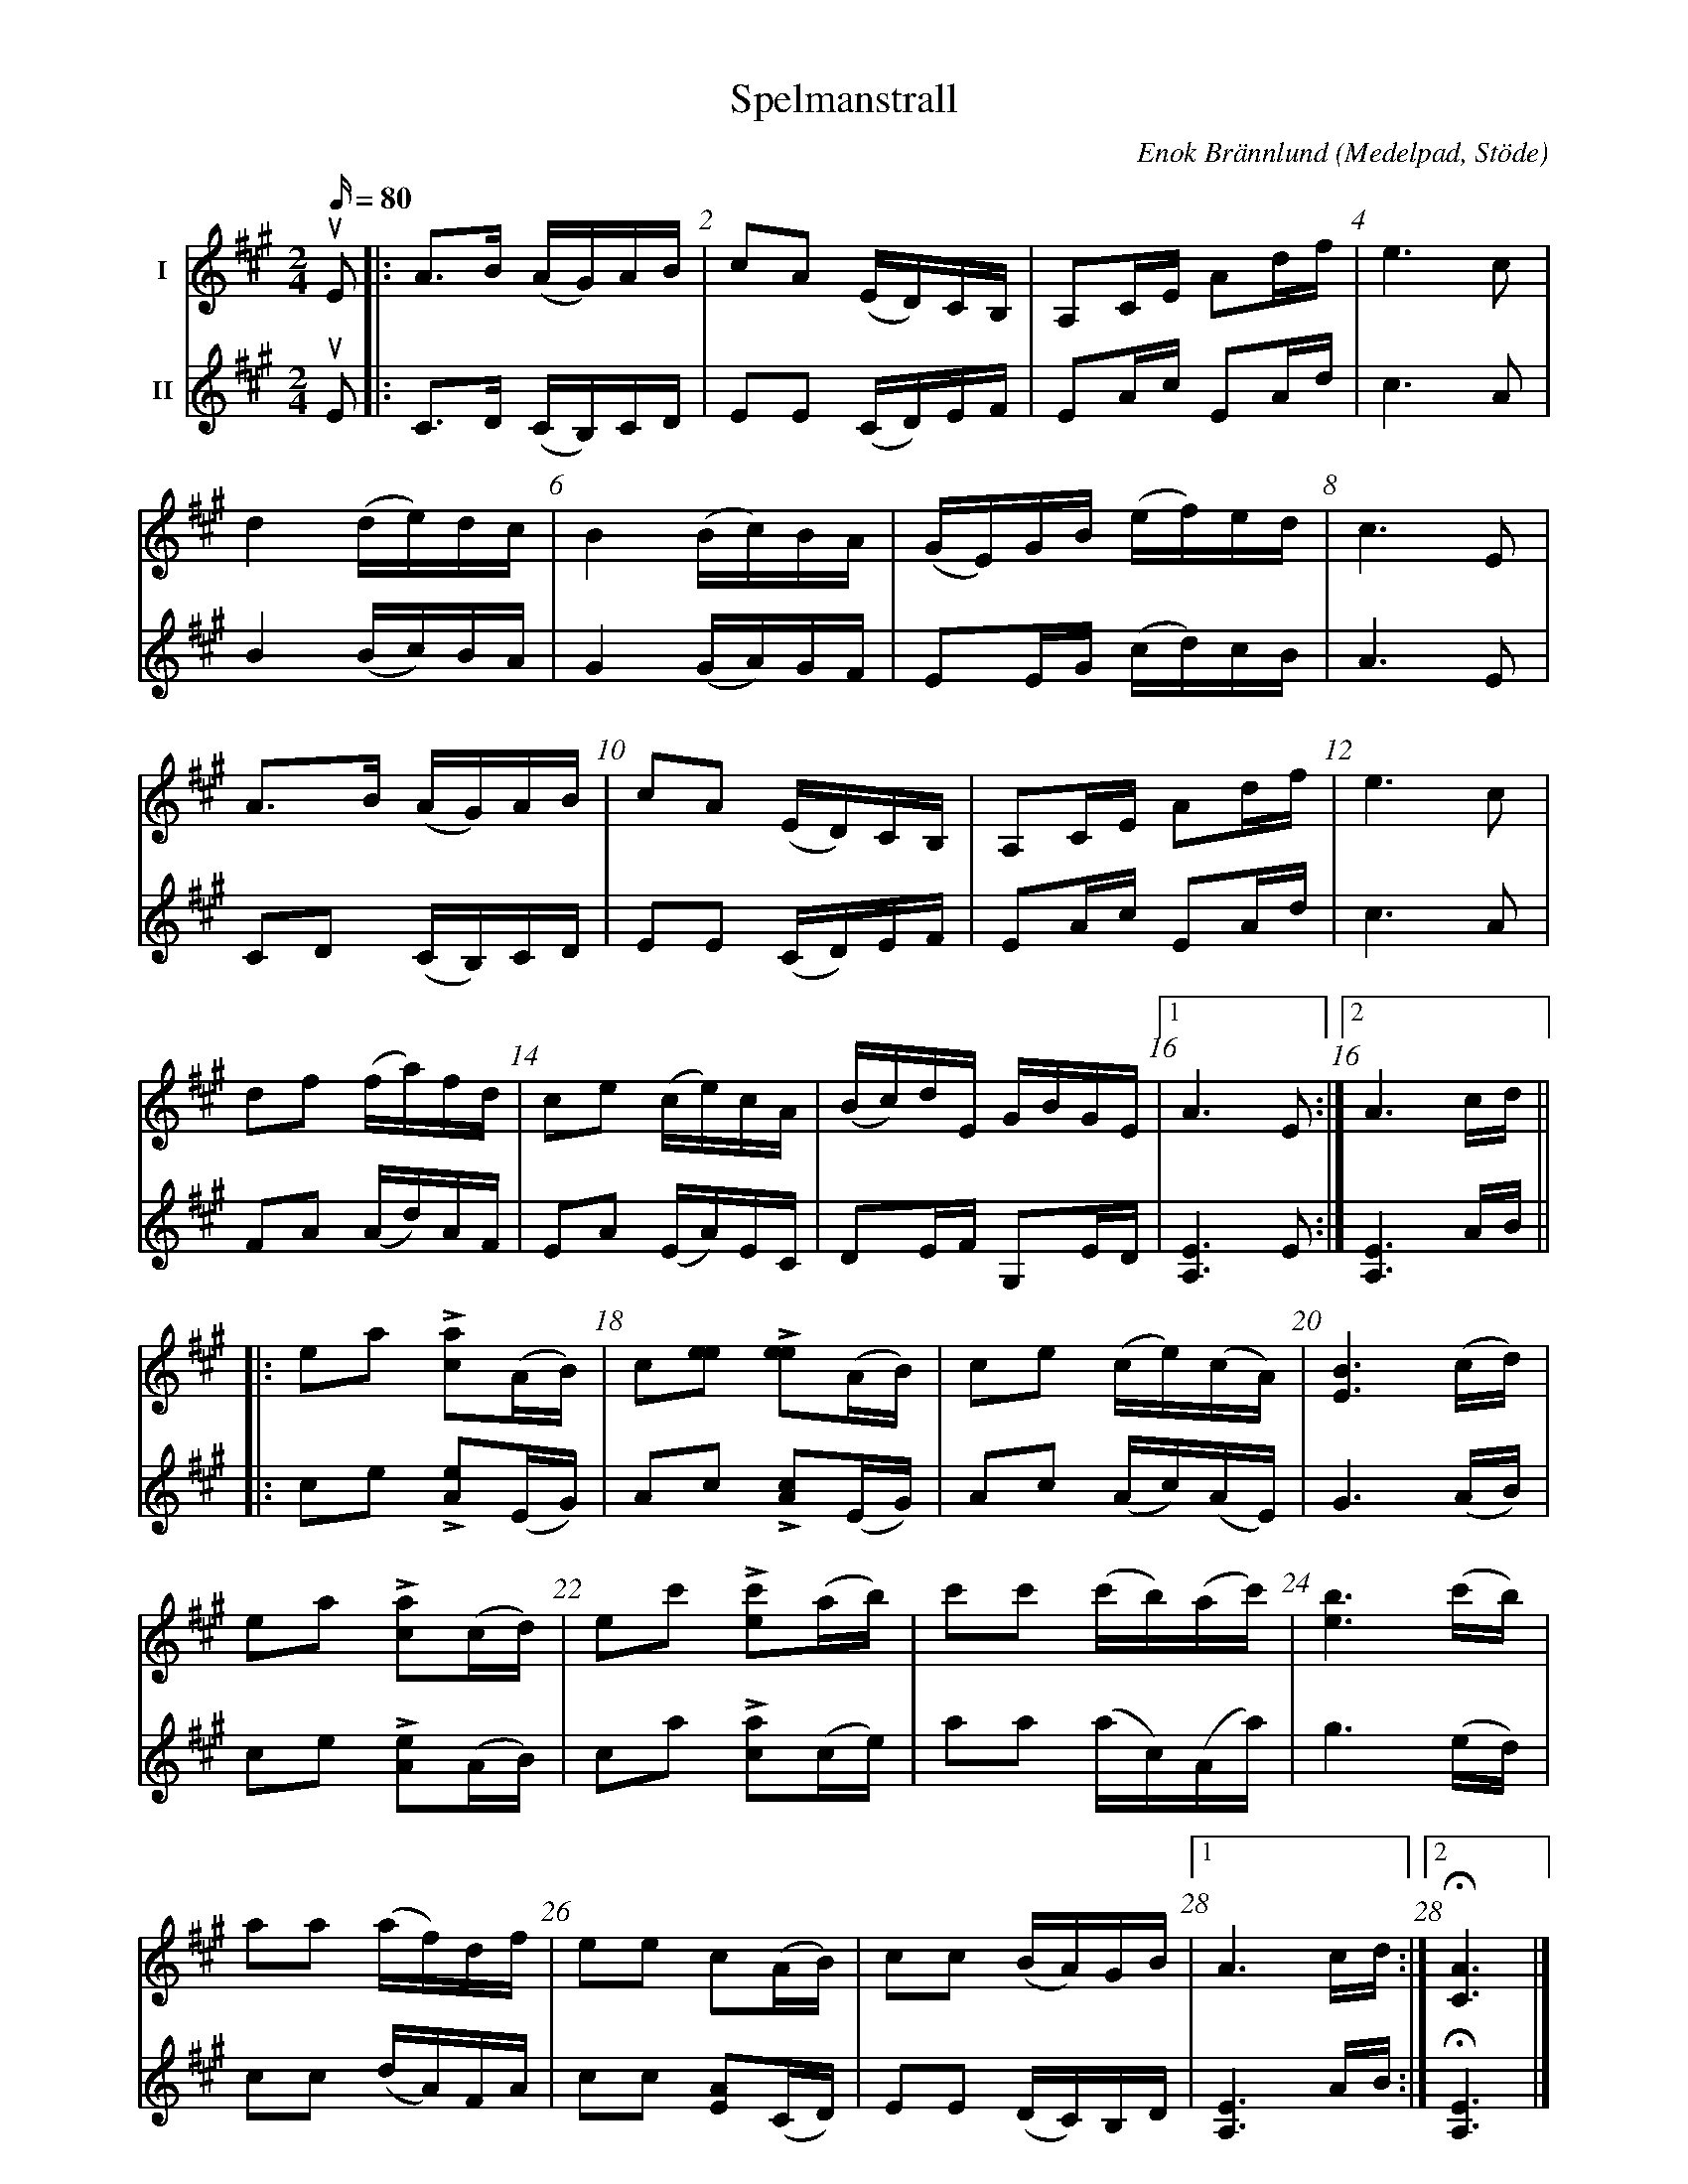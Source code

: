 %%abc-charset utf-8

%%topmargin 10
%%botmargin 10
%%barnumbers 2
X: 1
T: Spelmanstrall
M: 2/4
L: 1/16
C: Enok Brännlund
R: Gånglåt
O: Medelpad, Stöde
Q: 80
V:1 name="I"
V:2 name="II"
Z: Håkan Axelsson
K: A
[V:1][V:2][I:repbra 0]
[V:1] uE2 \
[V:2] uE2 \
[V:1]|: A3B     (AG)AB    | c2A2         (ED)CB,  | A,2CE   A2df     | e6     c2   |  
[V:2]|: C3D     (CB,)CD   | E2E2         (CD)EF   | E2Ac    E2Ad     | c6     A2   | 
[V:1]   d4      (de)dc    | B4           (Bc)BA   | (GE)GB (ef)ed    | c6     E2   |  
[V:2]   B4      (Bc)BA    | G4           (GA)GF   | E2EG   (cd)cB    | A6     E2   |  
[V:1]   A3B     (AG)AB    | c2A2         (ED)CB,  | A,2CE   A2df     | e6     c2   |  
[V:2]   C2D2    (CB,)CD   | E2E2         (CD)EF   | E2Ac    E2Ad     | c6     A2   |  
[V:1]   d2f2    (fa)fd    | c2e2         (ce)cA   | (Bc)dE  GBGE     |1 A6    E2  :|2 A6    cd ||
[V:2]   F2A2    (Ad)AF    | E2A2         (EA)EC   | D2EF    G,2ED    |1[A,E]6 E2  :|2[A,E]6 AB ||
[V:1]|: e2a2 +>+[ca]2(AB) | c2[e2e2] +>+[e2e2](AB)| c2e2   (ce)(cA)  | [EB]6 (cd)  |
[V:2]|: c2e2 +>+[Ae]2(EG) | A2c2     +>+[Ac]2(EG) | A2c2   (Ac)(AE)  | G6    (AB)  |
[V:1]   e2a2 +>+[ca]2(cd) | e2c'2    +>+[ec']2(ab)| c'2c'2 (c'b)(ac')| [eb]6 (c'b) |
[V:2]   c2e2 +>+[Ae]2(AB) | c2a2     +>+[ca]2(ce) | a2a2   (ac)(Aa)  | g6    (ed)  |
[V:1]   a2a2    (af)df    | e2e2         c2(AB)   | c2c2   (BA)GB    |1A6     cd  :|2H[CA]6 |]
[V:2]   c2c2    (dA)FA    | c2c2        [EA]2(CD) | E2E2   (DC)B,D   |1[A,E]6 AB  :|2H[A,E]6|]

